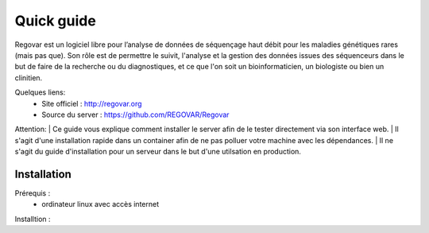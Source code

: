 Quick guide
###########

Regovar est un logiciel libre pour l’analyse de données de séquençage haut débit pour les maladies génétiques rares (mais pas que). Son rôle est de permettre le suivit, l'analyse et la gestion des données issues des séquenceurs dans le but de faire de la recherche ou du diagnostiques, et ce que l'on soit un bioinformaticien, un biologiste ou bien un clinitien. 

Quelques liens:
 * Site officiel : http://regovar.org
 * Source du server : https://github.com/REGOVAR/Regovar

Attention:
| Ce guide vous explique comment installer le server afin de le tester directement via son interface web. 
| Il s'agit d'une installation rapide dans un container afin de ne pas polluer votre machine avec les dépendances. 
| Il ne s'agit du guide d'installation pour un serveur dans le but d'une utilsation en production.



Installation
============

Prérequis :
 * ordinateur linux avec accès internet

Installtion :



